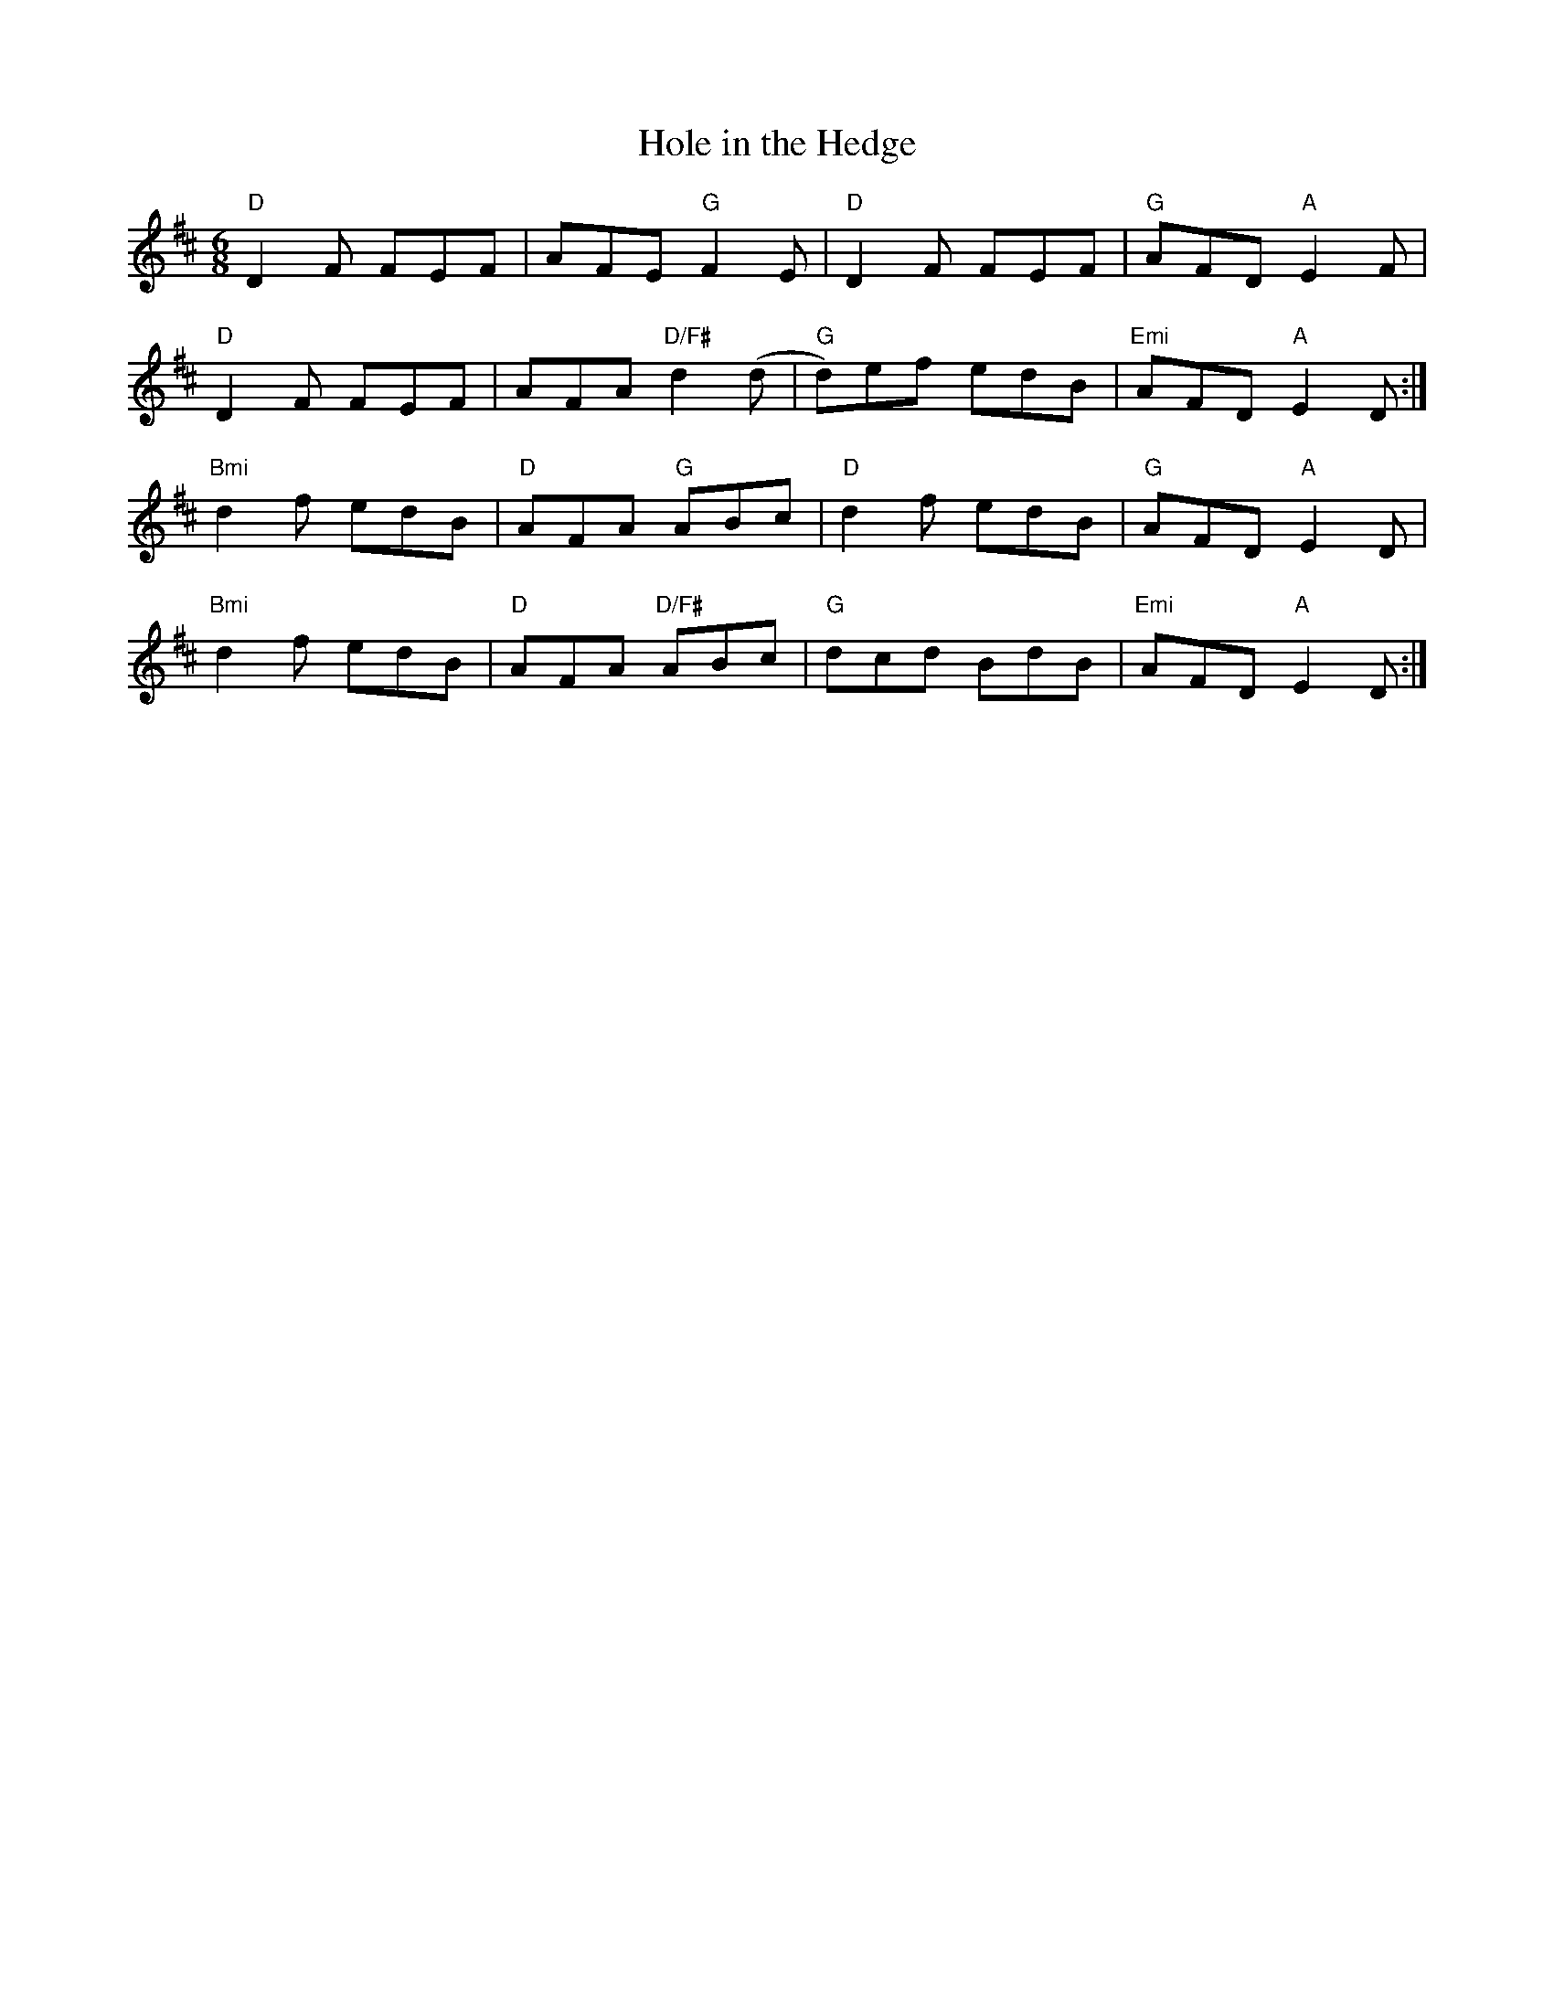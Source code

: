 X:132
T:Hole in the Hedge
M:6/8
L:1/8
R:Jig
K:D
"D"D2 F FEF| AFE "G"F2E|"D"D2 F FEF|"G"AFD "A"E2F|
"D"D2 F FEF|AFA "D/F#"d2(d|"G"d)ef edB|"Emi"AFD "A"E2D:|
"Bmi"d2f edB|"D"AFA "G"ABc|"D"d2f edB|"G"AFD "A"E2D|
"Bmi"d2f edB|"D"AFA "D/F#"ABc|"G"dcd BdB |"Emi"AFD "A"E2D:|
